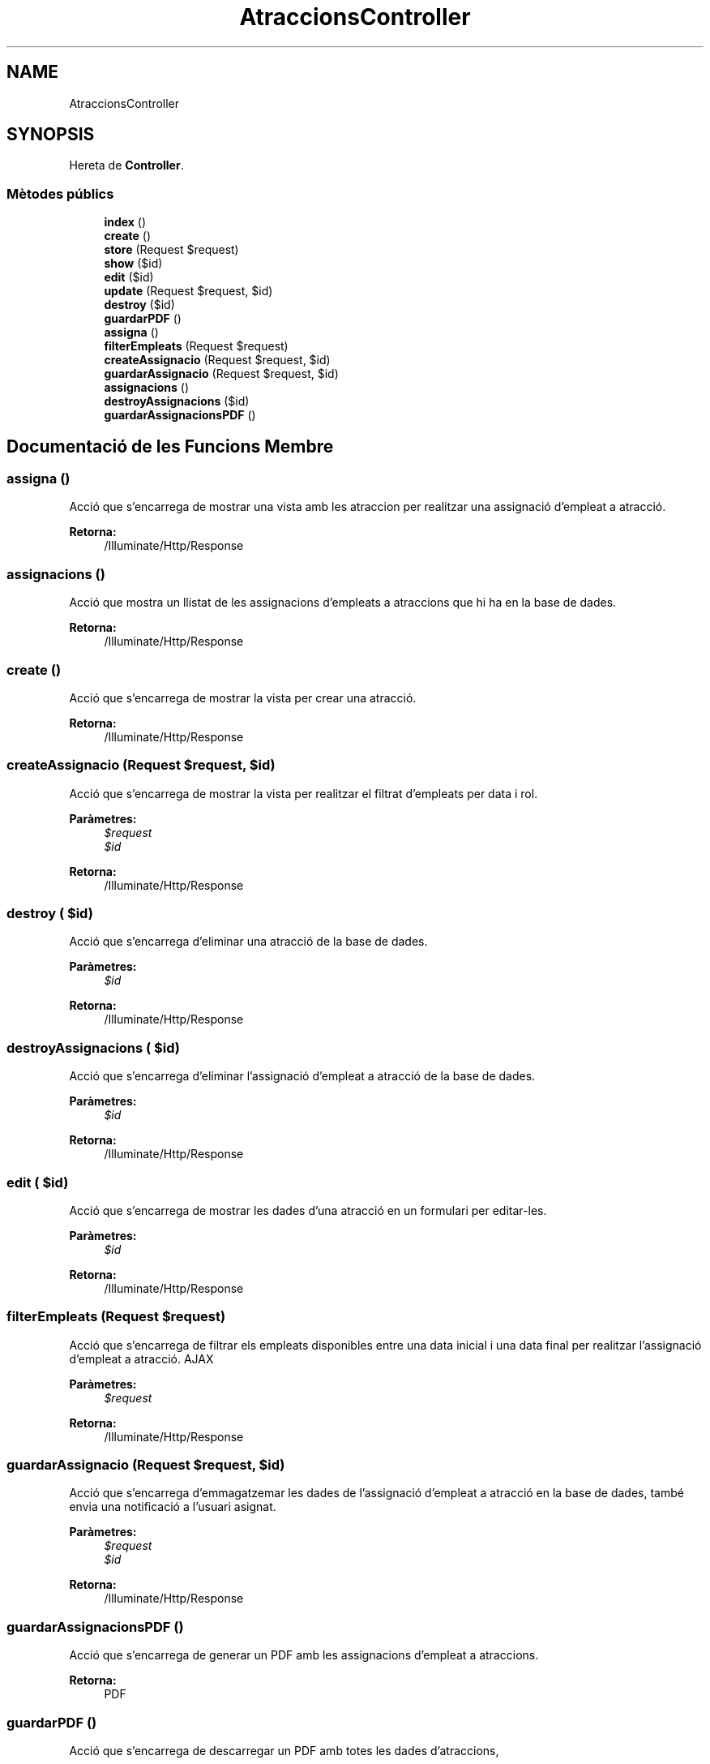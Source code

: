 .TH "AtraccionsController" 3 "Dc Mai 15 2019" "Version 1.0" "Univeylandia" \" -*- nroff -*-
.ad l
.nh
.SH NAME
AtraccionsController
.SH SYNOPSIS
.br
.PP
.PP
Hereta de \fBController\fP\&.
.SS "Mètodes públics"

.in +1c
.ti -1c
.RI "\fBindex\fP ()"
.br
.ti -1c
.RI "\fBcreate\fP ()"
.br
.ti -1c
.RI "\fBstore\fP (Request $request)"
.br
.ti -1c
.RI "\fBshow\fP ($id)"
.br
.ti -1c
.RI "\fBedit\fP ($id)"
.br
.ti -1c
.RI "\fBupdate\fP (Request $request, $id)"
.br
.ti -1c
.RI "\fBdestroy\fP ($id)"
.br
.ti -1c
.RI "\fBguardarPDF\fP ()"
.br
.ti -1c
.RI "\fBassigna\fP ()"
.br
.ti -1c
.RI "\fBfilterEmpleats\fP (Request $request)"
.br
.ti -1c
.RI "\fBcreateAssignacio\fP (Request $request, $id)"
.br
.ti -1c
.RI "\fBguardarAssignacio\fP (Request $request, $id)"
.br
.ti -1c
.RI "\fBassignacions\fP ()"
.br
.ti -1c
.RI "\fBdestroyAssignacions\fP ($id)"
.br
.ti -1c
.RI "\fBguardarAssignacionsPDF\fP ()"
.br
.in -1c
.SH "Documentació de les Funcions Membre"
.PP 
.SS "assigna ()"
Acció que s'encarrega de mostrar una vista amb les atraccion per realitzar una assignació d'empleat a atracció\&.
.PP
\fBRetorna:\fP
.RS 4
/Illuminate/Http/Response 
.RE
.PP

.SS "assignacions ()"
Acció que mostra un llistat de les assignacions d'empleats a atraccions que hi ha en la base de dades\&.
.PP
\fBRetorna:\fP
.RS 4
/Illuminate/Http/Response 
.RE
.PP

.SS "create ()"
Acció que s'encarrega de mostrar la vista per crear una atracció\&.
.PP
\fBRetorna:\fP
.RS 4
/Illuminate/Http/Response 
.RE
.PP

.SS "createAssignacio (Request $request,  $id)"
Acció que s'encarrega de mostrar la vista per realitzar el filtrat d'empleats per data i rol\&.
.PP
\fBParàmetres:\fP
.RS 4
\fI$request\fP 
.br
\fI$id\fP 
.RE
.PP
\fBRetorna:\fP
.RS 4
/Illuminate/Http/Response 
.RE
.PP

.SS "destroy ( $id)"
Acció que s'encarrega d'eliminar una atracció de la base de dades\&.
.PP
\fBParàmetres:\fP
.RS 4
\fI$id\fP 
.RE
.PP
\fBRetorna:\fP
.RS 4
/Illuminate/Http/Response 
.RE
.PP

.SS "destroyAssignacions ( $id)"
Acció que s'encarrega d'eliminar l'assignació d'empleat a atracció de la base de dades\&.
.PP
\fBParàmetres:\fP
.RS 4
\fI$id\fP 
.RE
.PP
\fBRetorna:\fP
.RS 4
/Illuminate/Http/Response 
.RE
.PP

.SS "edit ( $id)"
Acció que s'encarrega de mostrar les dades d'una atracció en un formulari per editar-les\&.
.PP
\fBParàmetres:\fP
.RS 4
\fI$id\fP 
.RE
.PP
\fBRetorna:\fP
.RS 4
/Illuminate/Http/Response 
.RE
.PP

.SS "filterEmpleats (Request $request)"
Acció que s'encarrega de filtrar els empleats disponibles entre una data inicial i una data final per realitzar l'assignació d'empleat a atracció\&. AJAX
.PP
\fBParàmetres:\fP
.RS 4
\fI$request\fP 
.RE
.PP
\fBRetorna:\fP
.RS 4
/Illuminate/Http/Response 
.RE
.PP

.SS "guardarAssignacio (Request $request,  $id)"
Acció que s'encarrega d'emmagatzemar les dades de l'assignació d'empleat a atracció en la base de dades, també envia una notificació a l'usuari asignat\&.
.PP
\fBParàmetres:\fP
.RS 4
\fI$request\fP 
.br
\fI$id\fP 
.RE
.PP
\fBRetorna:\fP
.RS 4
/Illuminate/Http/Response 
.RE
.PP

.SS "guardarAssignacionsPDF ()"
Acció que s'encarrega de generar un PDF amb les assignacions d'empleat a atraccions\&.
.PP
\fBRetorna:\fP
.RS 4
PDF 
.RE
.PP

.SS "guardarPDF ()"
Acció que s'encarrega de descarregar un PDF amb totes les dades d'atraccions,
.PP
\fBRetorna:\fP
.RS 4
PDF 
.RE
.PP

.SS "index ()"
Acció que s'encarrega de mostrar una llista d'atraccions\&.
.PP
\fBRetorna:\fP
.RS 4
/Illuminate/Http/Response 
.RE
.PP

.SS "show ( $id)"
Acció que s'encarrega de mostrar les dades d'una atracció\&.
.PP
\fBParàmetres:\fP
.RS 4
\fI$id\fP 
.RE
.PP
\fBRetorna:\fP
.RS 4
/Illuminate/Http/Response 
.RE
.PP

.SS "store (Request $request)"
Acció que s'encarrega de guardar una atracció en base de dades\&.
.PP
\fBParàmetres:\fP
.RS 4
\fI$request\fP 
.RE
.PP
\fBRetorna:\fP
.RS 4
/Illuminate/Http/Response 
.RE
.PP

.SS "update (Request $request,  $id)"
Acció que s'encarrega d'actualitzar les dades d'una atracció\&.
.PP
\fBParàmetres:\fP
.RS 4
\fI$request\fP 
.br
\fI$id\fP 
.RE
.PP
\fBRetorna:\fP
.RS 4
/Illuminate/Http/Response 
.RE
.PP


.SH "Autor"
.PP 
Generat automàticament per Doxygen per a Univeylandia a partir del codi font\&.
